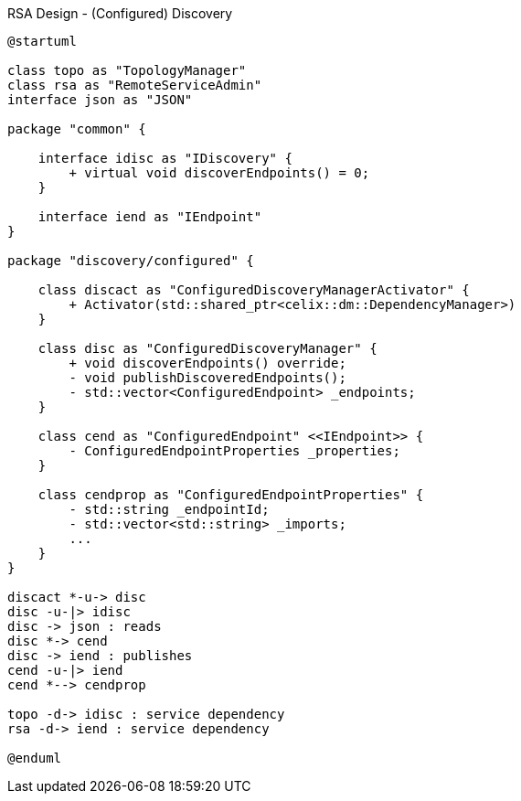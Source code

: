 [plantuml]
.RSA Design - (Configured) Discovery
----
@startuml

class topo as "TopologyManager"
class rsa as "RemoteServiceAdmin"
interface json as "JSON"

package "common" {

    interface idisc as "IDiscovery" {
        + virtual void discoverEndpoints() = 0;
    }

    interface iend as "IEndpoint"
}

package "discovery/configured" {

    class discact as "ConfiguredDiscoveryManagerActivator" {
        + Activator(std::shared_ptr<celix::dm::DependencyManager>)
    }

    class disc as "ConfiguredDiscoveryManager" {
        + void discoverEndpoints() override;
        - void publishDiscoveredEndpoints();
        - std::vector<ConfiguredEndpoint> _endpoints;
    }

    class cend as "ConfiguredEndpoint" <<IEndpoint>> {
        - ConfiguredEndpointProperties _properties;
    }

    class cendprop as "ConfiguredEndpointProperties" {
        - std::string _endpointId;
        - std::vector<std::string> _imports;
        ...
    }
}

discact *-u-> disc
disc -u-|> idisc
disc -> json : reads
disc *-> cend
disc -> iend : publishes
cend -u-|> iend
cend *--> cendprop

topo -d-> idisc : service dependency
rsa -d-> iend : service dependency

@enduml
----
